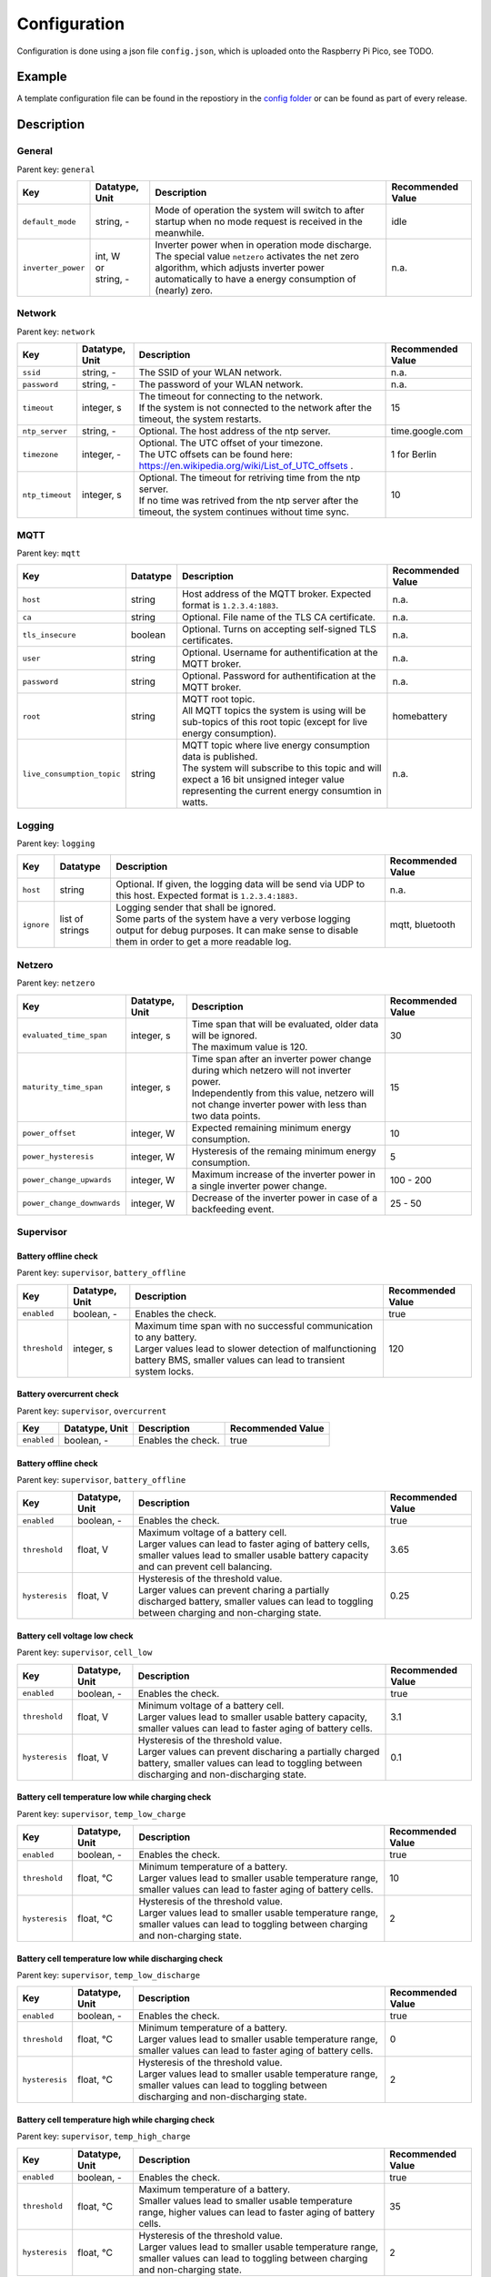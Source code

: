 Configuration
=============

Configuration is done using a json file ``config.json``, which is uploaded onto the Raspberry Pi Pico, see TODO.


Example
-------

A template configuration file can be found in the repostiory in the `config folder <https://github.com/danielringch/homebattery/blob/main/config>`_ or can be found as part of every release.

Description
-----------

General
~~~~~~~

Parent key: ``general``

+------------------------+----------------+----------------------------------------------------------------------------------+-------------------+
| Key                    | Datatype, Unit | Description                                                                      | Recommended Value |
+========================+================+==================================================================================+===================+
| ``default_mode``       | string, -      | Mode of operation the system will switch to after startup when no mode request   | idle              |
|                        |                | is received in the meanwhile.                                                    |                   |
+------------------------+----------------+----------------------------------------------------------------------------------+-------------------+
| ``inverter_power``     | | int, W       | | Inverter power when in operation mode discharge.                               | n.a.              |
|                        | | or           | | The special value ``netzero`` activates the net zero algorithm, which adjusts  |                   |
|                        | | string, -    |   inverter power automatically to have a energy consumption of (nearly) zero.    |                   |
+------------------------+----------------+----------------------------------------------------------------------------------+-------------------+

Network
~~~~~~~

Parent key: ``network``

+------------------------+----------------+----------------------------------------------------------------------------------+-------------------+
| Key                    | Datatype, Unit | Description                                                                      | Recommended Value |
+========================+================+==================================================================================+===================+
| ``ssid``               | string, -      | The SSID of your WLAN network.                                                   | n.a.              |
+------------------------+----------------+----------------------------------------------------------------------------------+-------------------+
| ``password``           | string, -      | The password of your WLAN network.                                               | n.a.              |
+------------------------+----------------+----------------------------------------------------------------------------------+-------------------+
| ``timeout``            | integer, s     | | The timeout for connecting to the network.                                     | 15                |
|                        |                | | If the system is not connected to the network after the timeout, the system    |                   |
|                        |                |   restarts.                                                                      |                   |
+------------------------+----------------+----------------------------------------------------------------------------------+-------------------+
| ``ntp_server``         | string, -      | Optional. The host address of the ntp server.                                    | time.google.com   |
+------------------------+----------------+----------------------------------------------------------------------------------+-------------------+
| ``timezone``           | integer, -     | | Optional. The UTC offset of your timezone.                                     | 1 for Berlin      |
|                        |                | | The UTC offsets can be found here:                                             |                   |
|                        |                |   https://en.wikipedia.org/wiki/List_of_UTC_offsets .                            |                   |
+------------------------+----------------+----------------------------------------------------------------------------------+-------------------+
| ``ntp_timeout``        | integer, s     | | Optional. The timeout for retriving time from the ntp server.                  | 10                |
|                        |                | | If no time was retrived from the ntp server after the timeout, the system      |                   |
|                        |                |   continues without time sync.                                                   |                   |
+------------------------+----------------+----------------------------------------------------------------------------------+-------------------+

MQTT
~~~~

Parent key: ``mqtt``

+----------------------------+----------+----------------------------------------------------------------------------------+-------------------+
| Key                        | Datatype | Description                                                                      | Recommended Value |
+============================+==========+==================================================================================+===================+
| ``host``                   | string   | Host address of the MQTT broker. Expected format is ``1.2.3.4:1883``.            | n.a.              |
+----------------------------+----------+----------------------------------------------------------------------------------+-------------------+
| ``ca``                     | string   | Optional. File name of the TLS CA certificate.                                   | n.a.              |
+----------------------------+----------+----------------------------------------------------------------------------------+-------------------+
| ``tls_insecure``           | boolean  | Optional. Turns on accepting self-signed TLS certificates.                       | n.a.              |
+----------------------------+----------+----------------------------------------------------------------------------------+-------------------+
| ``user``                   | string   | Optional. Username for authentification at the MQTT broker.                      | n.a.              |
+----------------------------+----------+----------------------------------------------------------------------------------+-------------------+
| ``password``               | string   | Optional. Password for authentification at the MQTT broker.                      | n.a.              |
+----------------------------+----------+----------------------------------------------------------------------------------+-------------------+
| ``root``                   | string   | | MQTT root topic.                                                               | homebattery       | 
|                            |          | | All MQTT topics the system is using will be sub-topics of this root topic      |                   |
|                            |          |   (except for live energy consumption).                                          |                   |
+----------------------------+----------+----------------------------------------------------------------------------------+-------------------+
| ``live_consumption_topic`` | string   | | MQTT topic where live energy consumption data is published.                    | n.a.              |
|                            |          | | The system will subscribe to this topic and will expect a 16 bit unsigned      |                   |
|                            |          |   integer value representing the current energy consumtion in watts.             |                   |
+----------------------------+----------+----------------------------------------------------------------------------------+-------------------+

Logging
~~~~~~~

Parent key: ``logging``

+------------------------+----------+-----------------------------------------------------------------------------------+-------------------+
| Key                    | Datatype | Description                                                                       | Recommended Value |
+========================+==========+===================================================================================+===================+
| ``host``               | string   | Optional.  If given, the logging data will be send via UDP to this host.          | n.a.              |
|                        |          | Expected format is ``1.2.3.4:1883.``                                              |                   |
+------------------------+----------+-----------------------------------------------------------------------------------+-------------------+
| ``ignore``             | list of  | | Logging sender that shall be ignored.                                           | mqtt, bluetooth   |
|                        | strings  | | Some parts of the system have a very verbose logging output for debug purposes. |                   |
|                        |          |   It can make sense to disable them in order to get a more readable log.          |                   |
+------------------------+----------+-----------------------------------------------------------------------------------+-------------------+

Netzero
~~~~~~~

Parent key: ``netzero``

+----------------------------+----------------+----------------------------------------------------------------------------------+-------------------+
| Key                        | Datatype, Unit | Description                                                                      | Recommended Value |
+============================+================+==================================================================================+===================+
| ``evaluated_time_span``    | integer, s     | | Time span that will be evaluated, older data will be ignored.                  | 30                |
|                            |                | | The maximum value is 120.                                                      |                   |
+----------------------------+----------------+----------------------------------------------------------------------------------+-------------------+
| ``maturity_time_span``     | integer, s     | | Time span after an inverter power change during which netzero will not         | 15                |
|                            |                |   inverter power.                                                                |                   |
|                            |                | | Independently from this value, netzero will not change inverter power with     |                   |
|                            |                |   less than two data points.                                                     |                   |
+----------------------------+----------------+----------------------------------------------------------------------------------+-------------------+
| ``power_offset``           | integer, W     | Expected remaining minimum energy consumption.                                   | 10                |
+----------------------------+----------------+----------------------------------------------------------------------------------+-------------------+
| ``power_hysteresis``       | integer, W     | Hysteresis of the remaing minimum energy consumption.                            | 5                 |
+----------------------------+----------------+----------------------------------------------------------------------------------+-------------------+
| ``power_change_upwards``   | integer, W     | Maximum increase of the inverter power in a single inverter power change.        | 100 - 200         |
+----------------------------+----------------+----------------------------------------------------------------------------------+-------------------+
| ``power_change_downwards`` | integer, W     | Decrease of the inverter power in case of a backfeeding event.                   | 25 - 50           |
+----------------------------+----------------+----------------------------------------------------------------------------------+-------------------+

Supervisor
~~~~~~~~~~~

Battery offline check
'''''''''''''''''''''

Parent key: ``supervisor``, ``battery_offline``

+------------------------+----------------+----------------------------------------------------------------------------------+-------------------+
| Key                    | Datatype, Unit | Description                                                                      | Recommended Value |
+========================+================+==================================================================================+===================+
| ``enabled``            | boolean, -     | Enables the check.                                                               | true              |
+------------------------+----------------+----------------------------------------------------------------------------------+-------------------+
| ``threshold``          | integer, s     | | Maximum time span with no successful communication to any battery.             | 120               |
|                        |                | | Larger values lead to slower detection of malfunctioning battery BMS,          |                   |
|                        |                |   smaller values can lead to transient system locks.                             |                   |
+------------------------+----------------+----------------------------------------------------------------------------------+-------------------+

Battery overcurrent check
'''''''''''''''''''''''''

Parent key: ``supervisor``, ``overcurrent``

+------------------------+----------------+----------------------------------------------------------------------------------+-------------------+
| Key                    | Datatype, Unit | Description                                                                      | Recommended Value |
+========================+================+==================================================================================+===================+
| ``enabled``            | boolean, -     | Enables the check.                                                               | true              |
+------------------------+----------------+----------------------------------------------------------------------------------+-------------------+

Battery offline check
'''''''''''''''''''''

Parent key: ``supervisor``, ``battery_offline``

+------------------------+----------------+----------------------------------------------------------------------------------+-------------------+
| Key                    | Datatype, Unit | Description                                                                      | Recommended Value |
+========================+================+==================================================================================+===================+
| ``enabled``            | boolean, -     | Enables the check.                                                               | true              |
+------------------------+----------------+----------------------------------------------------------------------------------+-------------------+
| ``threshold``          | float, V       | | Maximum voltage of a battery cell.                                             | 3.65              |
|                        |                | | Larger values can lead to faster aging of battery cells, smaller values lead   |                   |
|                        |                |   to smaller usable battery capacity and can prevent cell balancing.             |                   |
+------------------------+----------------+----------------------------------------------------------------------------------+-------------------+
| ``hysteresis``         | float, V       | | Hysteresis of the threshold value.                                             | 0.25              |
|                        |                | | Larger values can prevent charing a partially discharged battery, smaller      |                   |
|                        |                |   values can lead to toggling between charging and non-charging state.           |                   |
+------------------------+----------------+----------------------------------------------------------------------------------+-------------------+

Battery cell voltage low check
''''''''''''''''''''''''''''''

Parent key: ``supervisor``, ``cell_low``

+------------------------+----------------+----------------------------------------------------------------------------------+-------------------+
| Key                    | Datatype, Unit | Description                                                                      | Recommended Value |
+========================+================+==================================================================================+===================+
| ``enabled``            | boolean, -     | Enables the check.                                                               | true              |
+------------------------+----------------+----------------------------------------------------------------------------------+-------------------+
| ``threshold``          | float, V       | | Minimum voltage of a battery cell.                                             | 3.1               |
|                        |                | | Larger values lead to smaller usable battery capacity, smaller values can lead |                   |
|                        |                |   to faster aging of battery cells.                                              |                   |
+------------------------+----------------+----------------------------------------------------------------------------------+-------------------+
| ``hysteresis``         | float, V       | | Hysteresis of the threshold value.                                             | 0.1               |
|                        |                | | Larger values can prevent discharing a partially charged battery, smaller      |                   |
|                        |                |   values can lead to toggling between discharging and non-discharging state.     |                   |
+------------------------+----------------+----------------------------------------------------------------------------------+-------------------+

Battery cell temperature low while charging check
'''''''''''''''''''''''''''''''''''''''''''''''''

Parent key: ``supervisor``, ``temp_low_charge``

+------------------------+----------------+----------------------------------------------------------------------------------+-------------------+
| Key                    | Datatype, Unit | Description                                                                      | Recommended Value |
+========================+================+==================================================================================+===================+
| ``enabled``            | boolean, -     | Enables the check.                                                               | true              |
+------------------------+----------------+----------------------------------------------------------------------------------+-------------------+
| ``threshold``          | float, °C      | | Minimum temperature of a battery.                                              | 10                |
|                        |                | | Larger values lead to smaller usable temperature range, smaller values can     |                   |
|                        |                |   lead to faster aging of battery cells.                                         |                   |
+------------------------+----------------+----------------------------------------------------------------------------------+-------------------+
| ``hysteresis``         | float, °C      | | Hysteresis of the threshold value.                                             | 2                 |
|                        |                | | Larger values lead to smaller usable temperature range, smaller values can     |                   |
|                        |                |   lead to toggling between charging and non-charging state.                      |                   |
+------------------------+----------------+----------------------------------------------------------------------------------+-------------------+

Battery cell temperature low while discharging check
''''''''''''''''''''''''''''''''''''''''''''''''''''

Parent key: ``supervisor``, ``temp_low_discharge``

+------------------------+----------------+----------------------------------------------------------------------------------+-------------------+
| Key                    | Datatype, Unit | Description                                                                      | Recommended Value |
+========================+================+==================================================================================+===================+
| ``enabled``            | boolean, -     | Enables the check.                                                               | true              |
+------------------------+----------------+----------------------------------------------------------------------------------+-------------------+
| ``threshold``          | float, °C      | | Minimum temperature of a battery.                                              | 0                 |
|                        |                | | Larger values lead to smaller usable temperature range, smaller values can     |                   |
|                        |                |   lead to faster aging of battery cells.                                         |                   |
+------------------------+----------------+----------------------------------------------------------------------------------+-------------------+
| ``hysteresis``         | float, °C      | | Hysteresis of the threshold value.                                             | 2                 |
|                        |                | | Larger values lead to smaller usable temperature range, smaller values can     |                   |
|                        |                |   lead to toggling between discharging and non-discharging state.                |                   |
+------------------------+----------------+----------------------------------------------------------------------------------+-------------------+

Battery cell temperature high while charging check
''''''''''''''''''''''''''''''''''''''''''''''''''

Parent key: ``supervisor``, ``temp_high_charge``

+------------------------+----------------+----------------------------------------------------------------------------------+-------------------+
| Key                    | Datatype, Unit | Description                                                                      | Recommended Value |
+========================+================+==================================================================================+===================+
| ``enabled``            | boolean, -     | Enables the check.                                                               | true              |
+------------------------+----------------+----------------------------------------------------------------------------------+-------------------+
| ``threshold``          | float, °C      | | Maximum temperature of a battery.                                              | 35                |
|                        |                | | Smaller values lead to smaller usable temperature range, higher values can     |                   |
|                        |                |   lead to faster aging of battery cells.                                         |                   |
+------------------------+----------------+----------------------------------------------------------------------------------+-------------------+
| ``hysteresis``         | float, °C      | | Hysteresis of the threshold value.                                             | 2                 |
|                        |                | | Larger values lead to smaller usable temperature range, smaller values can     |                   |
|                        |                |   lead to toggling between charging and non-charging state.                      |                   |
+------------------------+----------------+----------------------------------------------------------------------------------+-------------------+

Battery cell temperature high while discharging check
'''''''''''''''''''''''''''''''''''''''''''''''''''''

Parent key: ``supervisor``, ``temp_high_discharge``

+------------------------+----------------+----------------------------------------------------------------------------------+-------------------+
| Key                    | Datatype, Unit | Description                                                                      | Recommended Value |
+========================+================+==================================================================================+===================+
| ``enabled``            | boolean, -     | Enables the check.                                                               | true              |
+------------------------+----------------+----------------------------------------------------------------------------------+-------------------+
| ``threshold``          | float, °C      | | Maximum temperature of a battery.                                              | 35                |
|                        |                | | Smaller values lead to smaller usable temperature range, higher values can     |                   |
|                        |                |   lead to faster aging of battery cells.                                         |                   |
+------------------------+----------------+----------------------------------------------------------------------------------+-------------------+
| ``hysteresis``         | float, °C      | | Hysteresis of the threshold value.                                             | 2                 |
|                        |                | | Larger values lead to smaller usable temperature range, smaller values can     |                   |
|                        |                |   lead to toggling between discharging and non-discharging state.                |                   |
+------------------------+----------------+----------------------------------------------------------------------------------+-------------------+

Live consumption data lost while charging check
'''''''''''''''''''''''''''''''''''''''''''''''

Parent key: ``supervisor``, ``live_data_lost_charge``

+-------------------------+----------------+----------------------------------------------------------------------------------+-------------------+
| Key                     | Datatype, Unit | Description                                                                      | Recommended Value |
+=========================+================+==================================================================================+===================+
| ``enabled``             | boolean, -     | Enables the check.                                                               | true              |
+-------------------------+----------------+----------------------------------------------------------------------------------+-------------------+
| ``threshold``           | integer, s     | | Maximum time span without live consumption data in charge state.               | 300               |
|                         |                | | Larger values can lead to incorrect billing of the electricity consumption     |                   |
|                         |                |   used for charging, smaller values can lead to toggling between charging and    |                   |
|                         |                |   non-charging state.                                                            |                   |
+-------------------------+----------------+----------------------------------------------------------------------------------+-------------------+

Live consumption data lost while discharging check
''''''''''''''''''''''''''''''''''''''''''''''''''

Parent key: ``supervisor``, ``live_data_lost_discharge``

+-------------------------+----------------+----------------------------------------------------------------------------------+-------------------+
| Key                     | Datatype, Unit | Description                                                                      | Recommended Value |
+=========================+================+==================================================================================+===================+
| ``enabled``             | boolean, -     | Enables the check.                                                               | true              |
+-------------------------+----------------+----------------------------------------------------------------------------------+-------------------+
| ``threshold``           | integer, s     | | Maximum time span without live consumption data in discharge state.            | 60                |
|                         |                | | Larger values can lead to incorrect billing of the electricity consumption     |                   |
|                         |                |   reduced by the inverter and to inverter over- or underproduction, smaller      |                   |
|                         |                |   values can lead to toggling between discharging and non-discharging state.     |                   |
+-------------------------+----------------+----------------------------------------------------------------------------------+-------------------+

MQTT offline check
''''''''''''''''''

Parent key: ``supervisor``, ``mqtt_offline``

+------------------------+----------------+----------------------------------------------------------------------------------+-------------------+
| Key                    | Datatype, Unit | Description                                                                      | Recommended Value |
+========================+================+==================================================================================+===================+
| ``enabled``            | boolean, -     | Enables the check.                                                               | true              |
+------------------------+----------------+----------------------------------------------------------------------------------+-------------------+
| ``threshold``          | integer, s     | | Maximum time span without connection to the MQTT broker.                       | 60                |
|                        |                | | Larger values delay a system reset in case the connection can not be restored, |                   |
|                        |                |   smaller values may lead to unnecessary system resets.                          |                   |
+------------------------+----------------+----------------------------------------------------------------------------------+-------------------+

Device drivers
~~~~~~~~~~~~~~

Parent key: ``devices``, ``<device name>``

``<device name>`` is used as display name and in MQTT topics. It must be unique.

+------------------------+----------+----------------------------------------------------------------------------------+-------------------+
| Key                    | Datatype | Description                                                                      | Recommended Value |
+========================+==========+==================================================================================+===================+
| ``driver``             | string   | Device driver. Values are given in the sub-sections below.                       | n.a.              |
+------------------------+----------+----------------------------------------------------------------------------------+-------------------+

LLT Power BMS with Bluetooth
''''''''''''''''''''''''''''

Driver name: ``lltPowerBmsV4Ble``

+------------------------+----------------+----------------------------------------------------------------------------------+-------------------+
| Key                    | Datatype, Unit | Description                                                                      | Recommended Value |
+========================+================+==================================================================================+===================+
| ``mac``                | string         | Bluetooth MAC address of the device. Expected format is ``aa:bb:cc:dd:ee:ff``.   | n.a.              |
+------------------------+----------------+----------------------------------------------------------------------------------+-------------------+

Daly H-Series Smart BMS with Bluetooth
''''''''''''''''''''''''''''''''''''''

Driver name: ``daly8S24V60A``

+------------------------+----------------+----------------------------------------------------------------------------------+-------------------+
| Key                    | Datatype, Unit | Description                                                                      | Recommended Value |
+========================+================+==================================================================================+===================+
| ``mac``                | string         | Bluetooth MAC address of the device. Expected format is ``aa:bb:cc:dd:ee:ff``.   | n.a.              |
+------------------------+----------------+----------------------------------------------------------------------------------+-------------------+

JK BMS BD4-Series
'''''''''''''''''

Driver name: ``jkBmsBd4``

+------------------------+----------------+----------------------------------------------------------------------------------+-------------------+
| Key                    | Datatype, Unit | Description                                                                      | Recommended Value |
+========================+================+==================================================================================+===================+
| ``mac``                | string         | Bluetooth MAC address of the device. Expected format is ``aa:bb:cc:dd:ee:ff``.   | n.a.              |
+------------------------+----------------+----------------------------------------------------------------------------------+-------------------+

MQTT battery
''''''''''''

Driver name: ``mqttBattery``

+------------------------+----------------+----------------------------------------------------------------------------------+-------------------+
| Key                    | Datatype, Unit | Description                                                                      | Recommended Value |
+========================+================+==================================================================================+===================+
| ``root_topic``         | string         | | MQTT root topic for the battery data sent from another homebattery controller. | n.a.              |
|                        |                | | Value has the following scheme: ``<root>/bat/dev/<name>``, where ``root`` is   |                   |
|                        |                |   the MQTT root topic of the other homebattery controller and ``name`` is the    |                   |
|                        |                |   device name of the battery.                                                    |                   |
+------------------------+----------------+----------------------------------------------------------------------------------+-------------------+
| ``cells_count``        | int            | Number of cells of the battery.                                                  | n.a.              |
+------------------------+----------------+----------------------------------------------------------------------------------+-------------------+
| ``temperature_count``  | int            | Number of temperature sensors of the battery.                                    | n.a.              |
+------------------------+----------------+----------------------------------------------------------------------------------+-------------------+

Victron SmartSolar MPPT / Victron BlueSolar MPPT
''''''''''''''''''''''''''''''''''''''''''''''''

Driver name: ``victronmppt``

+------------------------+----------+----------------------------------------------------------------------------------+-------------------+
| Key                    | Datatype | Description                                                                      | Recommended Value |
+========================+==========+==================================================================================+===================+
| ``port``               | string   | Expansion slot the addon board is connected to. Possible values are ``ext1``     | n.a.              |
|                        |          | and ``ext2``.                                                                    |                   |
+------------------------+----------+----------------------------------------------------------------------------------+-------------------+
| ``power_hysteresis``   | integer  | Power hysteresis, power changes smaller than the hysteresis will be ignored.     | 2                 |
+------------------------+----------+----------------------------------------------------------------------------------+-------------------+

Shelly smart switch
'''''''''''''''''''

Driver name: ``shelly``

+------------------------+----------+----------------------------------------------------------------------------------+-------------------+
| Key                    | Datatype | Description                                                                      | Recommended Value |
+========================+==========+==================================================================================+===================+
| ``host``               | string   | Host address of the device. Expected format is ``1.2.3.4:80``                    | n.a.              |
+------------------------+----------+----------------------------------------------------------------------------------+-------------------+
| ``relay_id``           | integer  | Relay id of the used output. Value is 0 for single switch models, 0 and 1 for    | n.a.              |
|                        |          | dual switch models.                                                              |                   |
+------------------------+----------+----------------------------------------------------------------------------------+-------------------+

AhoyDTU
'''''''

Driver name: ``ahoydtu``

+------------------------+----------+----------------------------------------------------------------------------------+-------------------+
| Key                    | Datatype | Description                                                                      | Recommended Value |
+========================+==========+==================================================================================+===================+
| ``host``               | string   | Host address of the device. Expected format is ``1.2.3.4:80``                    | n.a.              |
+------------------------+----------+----------------------------------------------------------------------------------+-------------------+
| ``id``                 | integer  | Id of the used inverter. Value can be taken from the AhoyDTU web interface start | n.a.              |
|                        |          | page.                                                                            |                   |
+------------------------+----------+----------------------------------------------------------------------------------+-------------------+
| ``power_lut``          | string   | Absolute path to the inverter power lookup table.                                | n.a.              |
+------------------------+----------+----------------------------------------------------------------------------------+-------------------+
